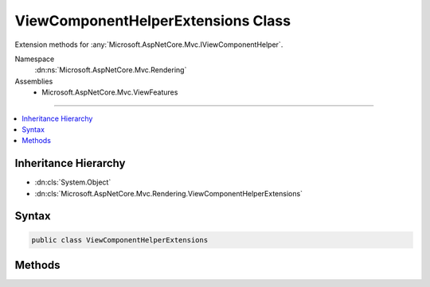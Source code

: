 

ViewComponentHelperExtensions Class
===================================






Extension methods for :any:`Microsoft.AspNetCore.Mvc.IViewComponentHelper`\.


Namespace
    :dn:ns:`Microsoft.AspNetCore.Mvc.Rendering`
Assemblies
    * Microsoft.AspNetCore.Mvc.ViewFeatures

----

.. contents::
   :local:



Inheritance Hierarchy
---------------------


* :dn:cls:`System.Object`
* :dn:cls:`Microsoft.AspNetCore.Mvc.Rendering.ViewComponentHelperExtensions`








Syntax
------

.. code-block:: csharp

    public class ViewComponentHelperExtensions








.. dn:class:: Microsoft.AspNetCore.Mvc.Rendering.ViewComponentHelperExtensions
    :hidden:

.. dn:class:: Microsoft.AspNetCore.Mvc.Rendering.ViewComponentHelperExtensions

Methods
-------

.. dn:class:: Microsoft.AspNetCore.Mvc.Rendering.ViewComponentHelperExtensions
    :noindex:
    :hidden:

    
    .. dn:method:: Microsoft.AspNetCore.Mvc.Rendering.ViewComponentHelperExtensions.InvokeAsync(Microsoft.AspNetCore.Mvc.IViewComponentHelper, System.String)
    
        
    
        
        Invokes a view component with the specified <em>name</em>.
    
        
    
        
        :param helper: The :any:`Microsoft.AspNetCore.Mvc.IViewComponentHelper`\.
        
        :type helper: Microsoft.AspNetCore.Mvc.IViewComponentHelper
    
        
        :param name: The name of the view component.
        
        :type name: System.String
        :rtype: System.Threading.Tasks.Task<System.Threading.Tasks.Task`1>{Microsoft.AspNetCore.Html.IHtmlContent<Microsoft.AspNetCore.Html.IHtmlContent>}
        :return: A :any:`System.Threading.Tasks.Task` that on completion returns the rendered :any:`Microsoft.AspNetCore.Html.IHtmlContent`\.
    
        
        .. code-block:: csharp
    
            public static Task<IHtmlContent> InvokeAsync(this IViewComponentHelper helper, string name)
    
    .. dn:method:: Microsoft.AspNetCore.Mvc.Rendering.ViewComponentHelperExtensions.InvokeAsync(Microsoft.AspNetCore.Mvc.IViewComponentHelper, System.Type)
    
        
    
        
        Invokes a view component of type <em>componentType</em>.
    
        
    
        
        :param helper: The :any:`Microsoft.AspNetCore.Mvc.IViewComponentHelper`\.
        
        :type helper: Microsoft.AspNetCore.Mvc.IViewComponentHelper
    
        
        :param componentType: The view component :any:`System.Type`\.
        
        :type componentType: System.Type
        :rtype: System.Threading.Tasks.Task<System.Threading.Tasks.Task`1>{Microsoft.AspNetCore.Html.IHtmlContent<Microsoft.AspNetCore.Html.IHtmlContent>}
        :return: A :any:`System.Threading.Tasks.Task` that on completion returns the rendered :any:`Microsoft.AspNetCore.Html.IHtmlContent`\.
    
        
        .. code-block:: csharp
    
            public static Task<IHtmlContent> InvokeAsync(this IViewComponentHelper helper, Type componentType)
    
    .. dn:method:: Microsoft.AspNetCore.Mvc.Rendering.ViewComponentHelperExtensions.InvokeAsync<TComponent>(Microsoft.AspNetCore.Mvc.IViewComponentHelper)
    
        
    
        
        Invokes a view component of type <em>TComponent</em>.
    
        
    
        
        :param helper: The :any:`Microsoft.AspNetCore.Mvc.IViewComponentHelper`\.
        
        :type helper: Microsoft.AspNetCore.Mvc.IViewComponentHelper
        :rtype: System.Threading.Tasks.Task<System.Threading.Tasks.Task`1>{Microsoft.AspNetCore.Html.IHtmlContent<Microsoft.AspNetCore.Html.IHtmlContent>}
        :return: A :any:`System.Threading.Tasks.Task` that on completion returns the rendered :any:`Microsoft.AspNetCore.Html.IHtmlContent`\.
    
        
        .. code-block:: csharp
    
            public static Task<IHtmlContent> InvokeAsync<TComponent>(this IViewComponentHelper helper)
    
    .. dn:method:: Microsoft.AspNetCore.Mvc.Rendering.ViewComponentHelperExtensions.InvokeAsync<TComponent>(Microsoft.AspNetCore.Mvc.IViewComponentHelper, System.Object)
    
        
    
        
        Invokes a view component of type <em>TComponent</em>.
    
        
    
        
        :param helper: The :any:`Microsoft.AspNetCore.Mvc.IViewComponentHelper`\.
        
        :type helper: Microsoft.AspNetCore.Mvc.IViewComponentHelper
    
        
        :param arguments: Arguments to be passed to the invoked view component method.
        
        :type arguments: System.Object
        :rtype: System.Threading.Tasks.Task<System.Threading.Tasks.Task`1>{Microsoft.AspNetCore.Html.IHtmlContent<Microsoft.AspNetCore.Html.IHtmlContent>}
        :return: A :any:`System.Threading.Tasks.Task` that on completion returns the rendered :any:`Microsoft.AspNetCore.Html.IHtmlContent`\.
    
        
        .. code-block:: csharp
    
            public static Task<IHtmlContent> InvokeAsync<TComponent>(this IViewComponentHelper helper, object arguments)
    

